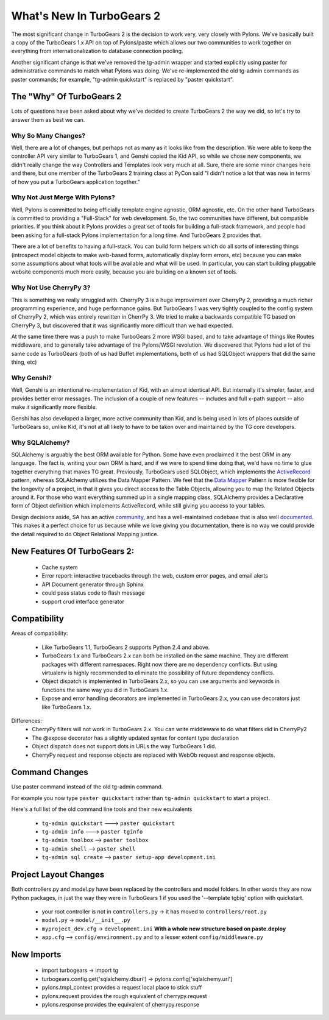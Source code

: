 .. _whatsnew:

What's New In TurboGears 2
==========================

The most significant change in TurboGears 2 is the decision to work
very, very closely with Pylons.  We've basically built a copy of the
TurboGears 1.x API on top of Pylons/paste which allows our two
communities to work together on everything from internationalization
to database connection pooling.

Another significant change is that we've removed the tg-admin wrapper
and started explicitly using paster for administrative commands to
match what Pylons was doing.  We've re-implemented the old tg-admin
commands as paster commands; for example, "tg-admin quickstart" is
replaced by "paster quickstart".

The "Why" Of TurboGears 2
-------------------------

Lots of questions have been asked about why we've decided to create
TurboGears 2 the way we did, so let's try to answer them as best we
can.

Why So Many Changes?
~~~~~~~~~~~~~~~~~~~~

Well, there are a lot of changes, but perhaps not as many as it looks
like from the description.  We were able to keep the controller API
very similar to TurboGears 1, and Genshi copied the Kid API, so while
we chose new components, we didn't really change the way Controllers
and Templates look very much at all.  Sure, there are some minor
changes here and there, but one member of the TurboGears 2 training
class at PyCon said "I didn't notice a lot that was new in terms of
how you put a TurboGears application together."

Why Not Just Merge With Pylons?
~~~~~~~~~~~~~~~~~~~~~~~~~~~~~~~

Well, Pylons is committed to being officially template engine
agnostic, ORM agnostic, etc.  On the other hand TurboGears is
committed to providing a "Full-Stack" for web development.  So, the
two communities have different, but compatible priorities.  If you
think about it Pylons provides a great set of tools for building a
full-stack framework, and people had been asking for a full-stack
Pylons implementation for a long time.  And TurboGears 2 provides
that.

There are a lot of benefits to having a full-stack.  You can build
form helpers which do all sorts of interesting things (introspect
model objects to make web-based forms, automatically display form
errors, etc) because you can make some assumptions about what tools
will be available and what will be used.  In particular, you can start
building pluggable website components much more easily, because you
are building on a known set of tools.

Why Not Use CherryPy 3?
~~~~~~~~~~~~~~~~~~~~~~~

This is something we really struggled with.  CherryPy 3 is a huge
improvement over CherryPy 2, providing a much richer programming
experience, and huge performance gains.  But TurboGears 1 was very
tightly coupled to the config system of CherryPy 2, which was entirely
rewritten in CherrPy 3.  We tried to make a backwards compatible TG
based on CherryPy 3, but discovered that it was significantly more
difficult than we had expected.

At the same time there was a push to make TurboGears 2 more WSGI
based, and to take advantage of things like Routes middleware, and to
generally take advantage of the Pylons/WSGI revolution.  We discovered
that Pylons had a lot of the same code as TurboGears (both of us had
Buffet implementations, both of us had SQLObject wrappers that did the
same thing, etc)

Why Genshi?
~~~~~~~~~~~

Well, Genshi is an intentional re-implementation of Kid, with an
almost identical API.  But internally it's simpler, faster, and
provides better error messages.  The inclusion of a couple of new
features -- includes and full x-path support -- also make it
significantly more flexible.

Genshi has also developed a larger, more active community than Kid,
and is being used in lots of places outside of TurboGears so, unlike
Kid, it's not at all likely to have to be taken over and maintained by
the TG core developers.

Why SQLAlchemy?
~~~~~~~~~~~~~~~

SQLAlchemy is arguably the best ORM available for Python.  Some have even proclaimed
it the best ORM in any language.  The fact is, writing your own ORM is hard, and
if we were to spend time doing that, we'd have no time to glue together everything
that makes TG great.  Previously, TurboGears used SQLObject, which implements
the `ActiveRecord`_ pattern, whereas SQLAlchemy utilizes the Data Mapper Pattern.
We feel that the `Data Mapper`_ Pattern is more flexible for the longevity of a project,
in that it gives you direct access to the Table Objects, allowing you to map
the Related Objects around it.  For those who want everything summed up in a 
single mapping class, SQLAlchemy provides a Declarative form of Object definition
which implements ActiveRecord, while still giving you access to your tables.

Design decisions aside, SA has an active `community`_, and has a well-maintained 
codebase that is also well `documented`_.  This makes it a perfect choice for
us because while we love giving you documentation, there is no way we
could provide the detail required to do Object Relational Mapping justice.

.. _`ActiveRecord`: http://en.wikipedia.org/wiki/Active_record_pattern
.. _`Data Mapper`: http://www.martinfowler.com/eaaCatalog/dataMapper.html
.. _`community`: http://groups.google.com/group/sqlalchemy
.. _`documented`: http://www.sqlalchemy.org/docs/

New Features Of TurboGears 2:
-----------------------------

  * Cache system
  * Error report: interactive tracebacks through the web, custom error pages, and email alerts
  * API Document generator through Sphinx
  * could pass status code to flash message
  * support crud interface generator

Compatibility
-------------

Areas of compatibility:

  * Like TurboGears 1.1, TurboGears 2 supports Python 2.4 and above.
  * TurboGears 1.x and TurboGears 2.x can both be installed on the
    same machine.  They are different packages with different
    namespaces.  Right now there are no dependency conflicts.  But
    using virtualenv is highly recommended to eliminate the
    possibility of future dependency conflicts.
  * Object dispatch is implemented in TurboGears 2.x, so you can use
    arguments and keywords in functions the same way you did in
    TurboGears 1.x.
  * Expose and error handling decorators are implemented in TurboGears 2.x,
    you can use decorators just like TurboGears 1.x.


Differences:
  * CherryPy filters will not work in TurboGears 2.x.  You can write
    middleware to do what filters did in CherryPy2
  * The @expose decorator has a slightly updated syntax for content
    type declaration
  * Object dispatch does not support dots in URLs the way TurboGears 1
    did.
  * CherryPy request and response objects are replaced with WebOb
    request and response objects.

Command Changes
---------------

Use paster command instead of the old tg-admin command.

For example you now type ``paster quickstart`` rather than ``tg-admin
quickstart`` to start a project.

Here's a full list of the old command line tools and their new
equivalents

  * ``tg-admin quickstart`` ---> ``paster quickstart``
  * ``tg-admin info`` ---> ``paster tginfo``
  * ``tg-admin toolbox`` --> ``paster toolbox``
  * ``tg-admin shell`` --> ``paster shell``
  * ``tg-admin sql create`` --> ``paster setup-app development.ini``

Project Layout Changes
----------------------

Both controllers.py and model.py have been replaced by the controllers
and model folders.  In other words they are now Python packages, in
just the way they were in TurboGears 1 if you used the '--template
tgbig' option with quickstart.

  * your root controller is not in ``controllers.py`` -> it has moved to ``controllers/root.py``
  * ``model.py`` -> ``model/__init__.py``
  * ``myproject_dev.cfg`` -> ``development.ini`` **With a whole new structure based on paste.deploy**
  * ``app.cfg`` -->  ``config/environment.py`` and to a lesser extent ``config/middleware.py``


New Imports
-----------

  * import turbogears -> import tg
  * turbogears.config.get('sqlalchemy.dburi') -> pylons.config['sqlalchemy.url']
  * pylons.tmpl_context provides a request local place to stick stuff
  * pylons.request  provides the rough equivalent of cherrypy.request
  * pylons.response provides the equivalent of cherrypy.response
